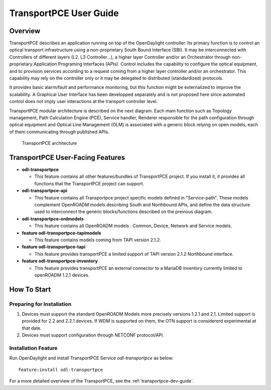 .. _transportpce-user-guide:

TransportPCE User Guide
=======================

Overview
--------

TransportPCE describes an application running on top of the OpenDaylight
controller. Its primary function is to control an optical transport
infrastructure using a non-proprietary South Bound Interface (SBI). It may be
interconnected with Controllers of different layers (L2, L3 Controller…),
a higher layer Controller and/or an Orchestrator through non-proprietary
Application Programing Interfaces (APIs). Control includes the capability to
configure the optical equipment, and to provision services according to a
request coming from a higher layer controller and/or an orchestrator.
This capability may rely on the controller only or it may be delegated to
distributed (standardized) protocols.

It provides basic alarm/fault and performance monitoring,
but this function might be externalized to improve the scalability.
A Graphical User Interface has been developped separately and is not proposed
here since automated control does not imply user interactions at the transport
controller level.

TransportPCE modular architecture is described on the next diagram. Each main
function such as Topology management, Path Calculation Engine (PCE), Service
handler, Renderer responsible for the path configuration through optical
equipment and Optical Line Management (OLM) is associated with a generic block
relying on open models, each of them communicating through published APIs.

.. figure:: ./images/tpce_architecture.jpg
   :alt: TransportPCE architecture

   TransportPCE architecture

TransportPCE User-Facing Features
---------------------------------
-  **odl-transportpce**

   -  This feature contains all other features/bundles of TransportPCE project.
      If you install it, it provides all functions that the TransportPCE project
      can support.

-  **odl-transportpce-api**

   -  This feature contains all Transportpce project specific models defined in "Service-path".
      These models complement OpenROADM models describing South and Northbound APIs, and define the
      data structure used to interconnect the generic blocks/functions described on the previous
      diagram.

-  **odl-transportpce-ordmodels**

   -  This feature contains all OpenROADM models : Common, Device, Network and Service models.

-  **feature odl-transportpce-tapimodels**

   -  This feature contains models coming from TAPI version 2.1.2.

-  **feature odl-transportpce-tapi**

   -  This feature provides transportPCE a limited support of TAPI version 2.1.2 Northbound interface.

-  **feature odl-transportpce-inventory**

   -  This feature provides transportPCE an external connector to a MariaDB inventory currently limited to openROADM 1.2.1 devices.

How To Start
------------

Preparing for Installation
~~~~~~~~~~~~~~~~~~~~~~~~~~

1. Devices must support the standard OpenROADM Models more precisely versions
   1.2.1 and 2.1. Limited support is provided for 2.2 and 2.2.1 devices.
   If WDM is supported on them, the OTN support is considererd experimental at that date.

2. Devices must support configuration through NETCONF protocol/API.



Installation Feature
~~~~~~~~~~~~~~~~~~~~

Run OpenDaylight and install TransportPCE Service *odl-transportpce* as below::

   feature:install odl-transportpce

For a more detailed overview of the TransportPCE, see the :ref:`transportpce-dev-guide`.
